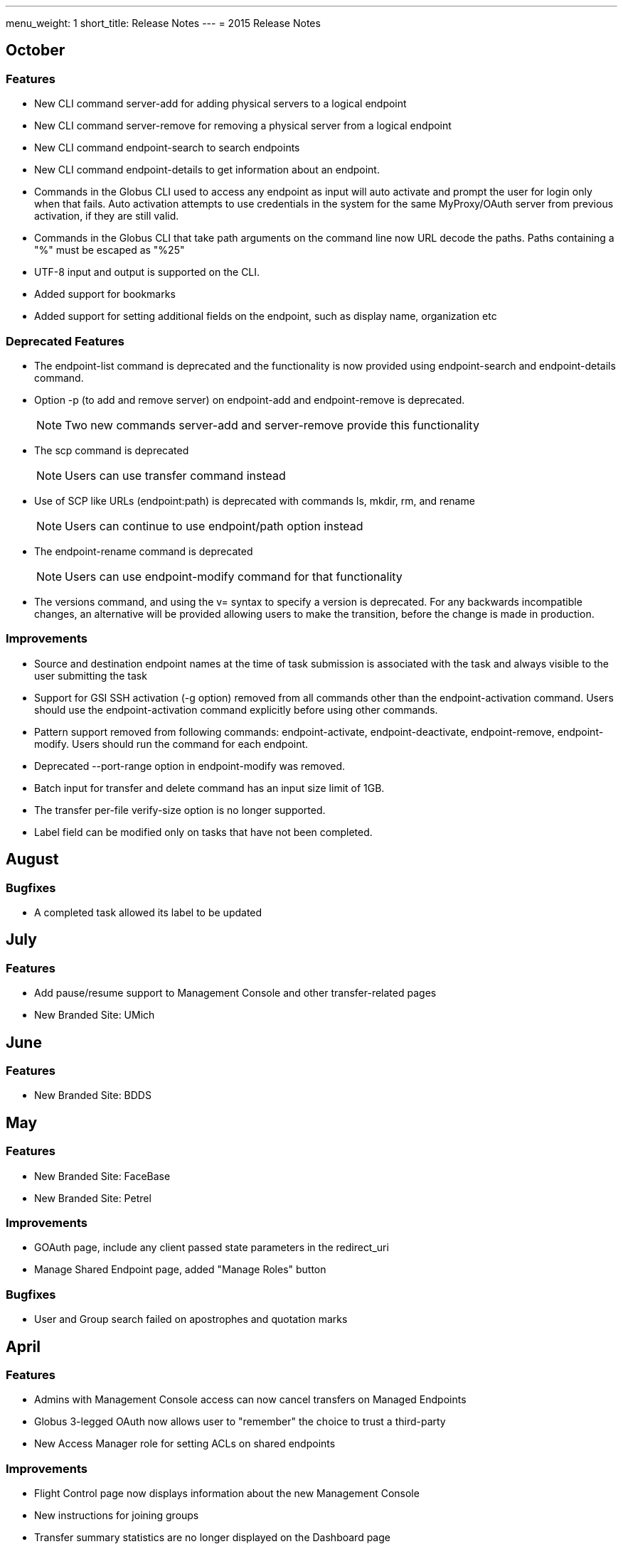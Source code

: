 ---
menu_weight: 1
short_title: Release Notes
---
= 2015 Release Notes

== October
=== Features
- New CLI command +server-add+ for adding physical servers to a logical endpoint
- New CLI command +server-remove+ for removing a physical server from a logical endpoint
- New CLI command +endpoint-search+ to search endpoints
- New CLI command +endpoint-details+ to get information about an endpoint.
- Commands in the Globus CLI used to access any endpoint as input will auto activate and prompt the user for login only when that fails. Auto activation attempts to use credentials in the system for the same MyProxy/OAuth server from previous activation, if they are still valid.
- Commands in the Globus CLI that take path arguments on the command line now URL decode the paths. Paths containing a "%" must be escaped as "%25"
- UTF-8 input and output is supported on the CLI.
- Added support for bookmarks
- Added support for setting additional fields on the endpoint, such as display name, organization etc

=== Deprecated Features
- The +endpoint-list+ command is deprecated and the functionality is now provided using +endpoint-search+ and +endpoint-details+ command.
- Option +-p+ (to add and remove server) on endpoint-add and endpoint-remove is deprecated.
+
NOTE: Two new commands server-add and server-remove provide this functionality
+
- The +scp+ command is deprecated
+
NOTE: Users can use transfer command instead
+
- Use of SCP like URLs (endpoint:path) is deprecated with commands +ls+, +mkdir+, +rm+, and +rename+
+
NOTE: Users can continue to use +endpoint/path+ option instead
+
- The +endpoint-rename+ command is deprecated
+
NOTE: Users can use +endpoint-modify+ command for that functionality
+
- The versions command, and using the +v=+ syntax to specify a version is deprecated. For any backwards incompatible changes, an alternative will be provided allowing users to make the transition, before the change is made in production.

=== Improvements
- Source and destination endpoint names at the time of task submission is associated with the task and always visible to the user submitting the task
- Support for GSI SSH activation (+-g+ option) removed from all commands other than the endpoint-activation command. Users should use the endpoint-activation command explicitly before using other commands.
- Pattern support removed from following commands: +endpoint-activate+, +endpoint-deactivate+, +endpoint-remove+, +endpoint-modify+. Users should run the command for each endpoint.
- Deprecated +--port-range+ option in +endpoint-modify+ was removed.
- Batch input for +transfer+ and +delete+ command has an input size limit of 1GB.
- The transfer per-file verify-size option is no longer supported.
- Label field can be modified only on tasks that have not been completed.

== August
=== Bugfixes
- A completed task allowed its label to be updated

== July
=== Features
- Add pause/resume support to Management Console and other transfer-related pages
- New Branded Site: UMich

== June
=== Features
- New Branded Site: BDDS

== May
=== Features
- New Branded Site: FaceBase
- New Branded Site: Petrel

=== Improvements
- GOAuth page, include any client passed state parameters in the redirect_uri
- Manage Shared Endpoint page, added "Manage Roles" button

=== Bugfixes
- User and Group search failed on apostrophes and quotation marks

== April
=== Features
- Admins with Management Console access can now cancel transfers on Managed Endpoints
- Globus 3-legged OAuth now allows user to "remember" the choice to trust a third-party
- New Access Manager role for setting ACLs on shared endpoints

=== Improvements
- Flight Control page now displays information about the new Management Console
- New instructions for joining groups
- Transfer summary statistics are no longer displayed on the Dashboard page

=== Bugfixes
- Transfer label was not editable on Activity page

== March
=== Bugfixes
- Transfer Files page failed to render properly on Internet Explorer 9

== February
=== Bugfixes
- Management Console, reported tasks between shared endpoint names were not aggregated into activity graph
- Management Console, tasks between shared endpoints that are aggregated within the counts for host endpoints were not appearing in the tooltip

== January
=== Features
- CLI +transfer+ command has new +--perf-udt+ option
- Authorization now supports link:https://developers.google.com/accounts/docs/OpenID#shutdown-timetable[Google's OpenID 2.0]
- New Transfer type to rename files and folders without "moving" them
- "SITE TASKID <uuid>" is now sent to GridFTP servers for logging and debugging purposes

=== Improvements
- Authorization is more reliable in the presence of a misbehaving OAuth client
- Transfer notification emails now come from "Globus Notification <no-reply@globus.org>"
- Updates to website styling and mobile rendering

=== Bugfixes
- Accepting a group invite from the dropdown menu did nothing
- After accepting a request to join a group, member role and status display was wrong
- Details for pending memberships were not visible under "Groups > My Admin Queue"
- Error message for disallowed options on Transfer Files page was repeating
- File listing showed fractional bytes on Transfer Files page
- "Manage Identities > add linked identity" displayed "Loading Credentials..." even with no existing identities
- Non-profit status was not sticky on the "Update Profile" page
- Plus users were unable to join a Provider group when there were requirements
- Transfer API "task_list" max_limit of 0 interpreted as "no limit"
- UI element closed prematurely and prevented endpoint renaming on Manage Endpoints page
- Username was getting truncated in display on some pages
- Users awaiting group membership approval could have had an approval message on the Groups page